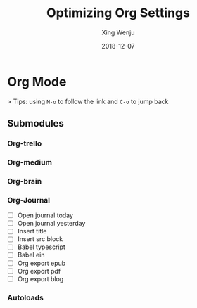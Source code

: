 #+title: Optimizing Org Settings
#+author: Xing Wenju
#+except: Tweak the org-mode settings of my doom
#+date: 2018-12-07

* Org Mode
> Tips: using =M-o= to follow the link and =C-o= to jump back
** Submodules
*** Org-trello
*** Org-medium
*** Org-brain
*** Org-Journal
- [ ] Open journal today
- [ ] Open journal yesterday
- [ ] Insert title
- [ ] Insert src block
- [ ] Babel typescript
- [ ] Babel ein
- [ ] Org export epub
- [ ] Org export pdf
- [ ] Org export blog
*** Autoloads
